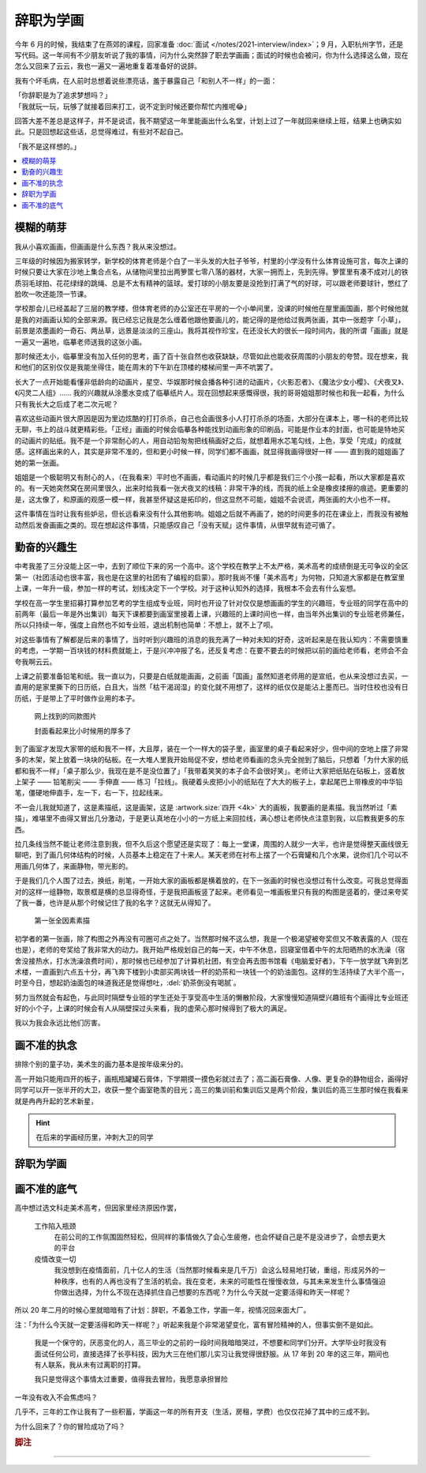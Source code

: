 ==========
辞职为学画
==========

.. post::
   :tags: 生活 画
   :author: LA
   :language: zh_CN

今年 6 月的时候，我结束了在燕郊的课程，回家准备 :doc:`面试 </notes/2021-interview/index>`；9 月，入职杭州字节，还是写代码。这一年间有不少朋友听说了我的事情，问为什么突然辞了职去学画画；面试的时候也会被问，你为什么选择这么做，现在怎么又回来了云云，我也一遍又一遍地重复着准备好的说辞。

我有个坏毛病，在人前时总想着说些漂亮话，羞于暴露自己「和别人不一样」的一面：

| 「你辞职是为了追求梦想吗？」
| 「我就玩一玩，玩够了就接着回来打工，说不定到时候还要你帮忙内推呢😂️」

回答大差不差总是这样子，并不是说谎，我不期望这一年里能画出什么名堂，计划上过了一年就回来继续上班，结果上也确实如此。只是回想起这些话，总觉得难过，有些对不起自己。

| 「我不是这样想的。」

.. contents::
   :local:

模糊的萌芽
==========

我从小喜欢画画，但画画是什么东西？我从来没想过。

三年级的时候因为搬家转学，新学校的体育老师是个白了一半头发的大肚子爷爷，村里的小学没有什么体育设施可言，每次上课的时候只要让大家在沙地上集合点名，从储物间里拉出两箩筐七零八落的器材，大家一拥而上，先到先得。箩筐里有凑不成对儿的铁质羽毛球拍、花花绿绿的跳绳、总是不太有精神的篮球。爱打球的小朋友要是没抢到打满了气的好球，可以跟老师要球针，憋红了脸吹一吹还能顶一节课。

学校那会儿已经盖起了三层的教学楼，但体育老师的办公室还在平房的一个小单间里，没课的时候他在屋里画国画，那个时候他就是我的对画画认知的全部来源。我已经忘记我是怎么缠着他跟他要画儿的，能记得的是他给过我两张画，其中一张题字「小草」，前景是浓墨画的一奇石、两丛草，远景是淡淡的三座山。我将其视作珍宝，在还没长大的很长一段时间内，我的所谓「画画」就是一遍又一遍地，临摹老师送我的这张小画。

那时候还太小，临摹里没有加入任何的思考，画了百十张自然也收获缺缺，尽管如此也能收获周围的小朋友的夸赞。现在想来，我和他们的区别仅仅是我能坐得住，能在周末的下午趴在顶楼的楼梯间里一声不吭罢了。

长大了一点开始能看懂非低龄向的动画片，星空、华娱那时候会播各种引进的动画片，《火影忍者》、《魔法少女小樱》、《犬夜叉》、《闪灵二人组》…… 我的兴趣就从涂墨水变成了临摹纸片人。现在回想起来感慨得很，我的哥哥姐姐那时候也和我一起看，为什么只有我长大之后成了老二次元呢？

喜欢这些动画片很大原因是因为里边炫酷的打打杀杀，自己也会画很多小人打打杀杀的场面，大部分在课本上，哪一科的老师比较无聊，书上的战斗就更精彩些。「正经」画画的时候会临摹各种能找到动画形象的印刷品，可能是作业本的封面，也可能是特地买的动画片的贴纸。我不是一个非常耐心的人，用自动铅匆匆把线稿画好之后，就想着用水芯笔勾线，上色，享受「完成」的成就感。这样画出来的人，其实是非常不准的，但和更小时候一样，同学们都不画画，就显得我画得很好一样 —— 直到我的姐姐画了她的第一张画。

姐姐是一个极聪明又有耐心的人，（在我看来）平时也不画画，看动画片的时候几乎都是我们三个小孩一起看，所以大家都是喜欢的。有一天她突然窝在房间里很久，出来时给我看一张犬夜叉的线稿：非常干净的线，而我的纸上全是橡皮揉擦的痕迹。更重要的是，这太像了，和原画的观感一模一样，我甚至怀疑这是拓印的，但这显然不可能，姐姐不会说谎，两张画的大小也不一样。

这件事情在当时让我有些妒忌，但长远看来没有什么其他影响。姐姐之后就不再画了，她的时间更多的花在课业上，而我没有被触动然后发奋画画之类的。现在想起这件事情，只能感叹自己「没有天赋」这件事情，从很早就有迹可循了。

勤奋的兴趣生
============

中考我差了三分没能上区一中，去到了顺位下来的另一个高中。这个学校在教学上不太严格，美术高考的成绩倒是无可争议的全区第一（社团活动也很丰富，我也是在这里的社团有了编程的启蒙）。那时我尚不懂「美术高考」为何物，只知道大家都是在教室里上课，一年升一级，参加一样的考试，划线决定下一个学校。对于这种认知外的选择，我根本不会去有什么妄想。

学校在高一学生里招募打算参加艺考的学生组成专业班，同时也开设了针对仅仅是想画画的学生的兴趣班，专业班的同学在高中的前两年（最后一年是外出集训）每天下课都要到画室里接着上课，兴趣班的上课时间也一样，由当年外出集训的专业班老师兼任，所以只持续一年，强度上自然也不如专业班，退出机制也简单：不想上，就不上了呗。

对这些事情有了解都是后来的事情了，当时听到兴趣班的消息的我充满了一种对未知的好奇，这听起来是在我认知内：不需要慎重的考虑，一学期一百块钱的材料费就能上，于是兴冲冲报了名，还反复考虑：在要不要去的时候把以前的画给老师看，老师会不会夸我啊云云。

上课之前要准备铅笔和纸。我一直以为，只要是白纸就能画画，之前画「国画」虽然知道老师用的是宣纸，也从来没想过去买，一直用的是家里撕下的日历纸，白且大，当然「枯干渴润湿」的变化就不用想了，这样的纸仅仅是能沾上墨而已。当时住校也没有日历纸，于是带上了平时做作业用的本子。

.. figure:: /_images/resign-for-painting/14340257593_652377082.jpg
   :width: 70%

   网上找到的同款图片

   封面看起来比小时候用的厚多了

到了画室才发现大家带的纸和我不一样，大且厚，装在一个一样大的袋子里，画室里的桌子看起来好少，但中间的空地上摆了非常多的木架，架上放着一块块的砧板。在一大堆人里我开始局促不安，想给老师看画的念头完全抛到了脑后，只想着「为什大家的纸都和我不一样」「桌子那么少，我现在是不是没位置了」「我带着笑笑的本子会不会很好笑」。老师让大家把纸贴在砧板上，竖着放上架子 —— 铅笔削尖 —— 手伸直 —— 练习「拉线」。我硬着头皮把小小的纸贴在了大大的板子上，拿起尾巴上带橡皮的中华铅笔，僵硬地伸直手，左一下，右一下，拉起线来。

不一会儿我就知道了，这是素描纸，这是画架，这是 :artwork.size:`四开 <4k>` 大的画板，我要画的是素描。我当然听过「素描」，难堪里不由得又冒出几分激动，于是更认真地在小小的一方纸上来回拉线，满心想让老师快点注意到我，以后教我更多的东西。

拉几条线当然不能让老师注意到我，但不久后这个愿望还是实现了：每上一堂课，周围的人就少一大半，也许是觉得整天画线很无聊吧，到了画几何体结构的时候，人员基本上稳定在了十来人。某天老师在衬布上摆了一个石膏罐和几个水果，说你们几个可以不用画几何体了，来画静物，带光影的。

于是我们几个人围了过去，换纸，削笔，一开始大家的画板都是横着放的，在下一张画的时候也没想过有什么改变。可我总觉得面对的这样一组静物，取景框是横的总显得奇怪，于是我把画板竖了起来。老师看见一堆画板里只有我的构图是竖着的，便过来夸奖了我一番，也许是从那个时候记住了我的名字？这就无从得知了。

.. figure:: /_images/resign-for-painting/1634486382099.jpg
   :width: 70%

   第一张全因素素描

初学者的第一张画，除了构图之外再没有可圈可点之处了。当然那时候不这么想，我是一个极渴望被夸奖但又不敢表露的人（现在也是），老师的夸奖给了我非常大的动力。我开始严格规划自己的每一天，中午不休息，回寝室借着中午的太阳晒热的水洗澡（宿舍没接热水，打水洗澡浪费时间），那时候也已经参加了计算机社团，有空会再去图书馆看《电脑爱好者》，下午一放学就飞奔到艺术楼，一直画到六点五十分，再飞奔下楼到小卖部买两块钱一杯的奶茶和一块钱一个的奶油面包。这样的生活持续了大半个高一，时至今日，想起奶油面包的味道我还是觉得想吐，:del:`奶茶倒没有喝腻`。

努力当然就会有起色，与此同时隔壁专业班的学生还处于享受高中生活的懒散阶段，大家慢慢知道隔壁兴趣班有个画得比专业班还好的小个子，上课的时候会有人从隔壁探过头来看，我的虚荣心那时候得到了极大的满足。

我以为我会永远比他们厉害。

画不准的执念
============

排除个别的童子功，美术生的画力基本是按年级来分的。

高一开始只能用四开的板子，画瓶瓶罐罐石膏体，下学期摸一摸色彩就过去了；高二画石膏像、人像、更复杂的静物组合，画得好同学可以开一张半开的大卫，收获一整个画室艳羡的目光；高三的集训前和集训后又是两个阶段，集训后的高三生那时候在我看来就是冉冉升起的艺术新星，

.. hint:: 在后来的学画经历里，冲刺大卫的同学

辞职为学画
==========


画不准的底气
============



高中想过选文科走美术高考，但因家里经济原因作罢，

   工作陷入瓶颈
      在前公司的工作氛围固然轻松，但同样的事情做久了会心生疲倦，也会怀疑自己是不是没进步了，会想去更大的平台

   疫情改变一切
      我没想到在疫情面前，几十亿人的生活（当然那时候看来是几千万）会这么轻易地打破，重组，形成另外的一种秩序，也有的人再也没有了生活的机会。我在变老，未来的可能性在慢慢收敛，与其未来发生什么事情强迫你做出选择，为什么不现在选择抓住自己想要的东西呢？为什么今天就一定要活得和昨天一样呢？

所以 20 年二月的时候心里就暗暗有了计划：辞职，不着急工作，学画一年，视情况回来面大厂。

注：「为什么今天就一定要活得和昨天一样呢？」听起来我是个非常渴望变化，富有冒险精神的人，但事实倒不是如此。

    我是一个保守的，厌恶变化的人，高三毕业的之前的一段时间我暗暗哭过，不想要和同学们分开。大学毕业时我没有面试任何公司，直接选择了长亭科技，因为大三在他们那儿实习让我觉得很舒服。从 17 年到 20 年的这三年，期间也有人联系，我从未有过离职的打算。

    我只是觉得这个事情太过重要，值得我去冒险，我愿意承担冒险

一年没有收入不会焦虑吗？

几乎不，三年的工作让我有了一些积蓄，学画这一年的所有开支（生活，房租，学费）也仅仅花掉了其中的三成不到。

为什么回来了？你的冒险成功了吗？

.. rubric:: 脚注

--------------------------------------------------------------------------------

.. isso::

